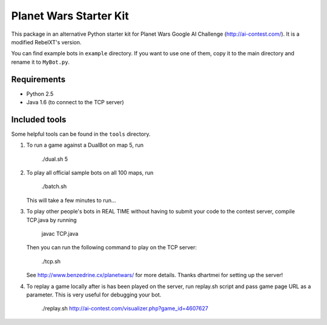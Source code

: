 Planet Wars Starter Kit
=======================

This package in an alternative Python starter kit for Planet Wars Google AI
Challenge (http://ai-contest.com/). It is a modified RebelXT's version.

You can find example bots in ``example`` directory. If you want to use one of
them, copy it to the main directory and rename it to ``MyBot.py``.

Requirements
------------

* Python 2.5
* Java 1.6 (to connect to the TCP server)

Included tools
--------------

Some helpful tools can be found in the ``tools`` directory.

1. To run a game against a DualBot on map 5, run

	./dual.sh 5

2. To play all official sample bots on all 100 maps, run

	./batch.sh

   This will take a few minutes to run...

3. To play other people's bots in REAL TIME without having to submit
   your code to the contest server, compile TCP.java by running

	javac TCP.java

   Then you can run the following command to play on the TCP server:

	./tcp.sh

   See http://www.benzedrine.cx/planetwars/ for more details. 
   Thanks dhartmei for setting up the server!

4. To replay a game locally after is has been played on the server, run
   replay.sh script and pass game page URL as a parameter. 
   This is very useful for debugging your bot.

	./replay.sh http://ai-contest.com/visualizer.php?game_id=4607627

